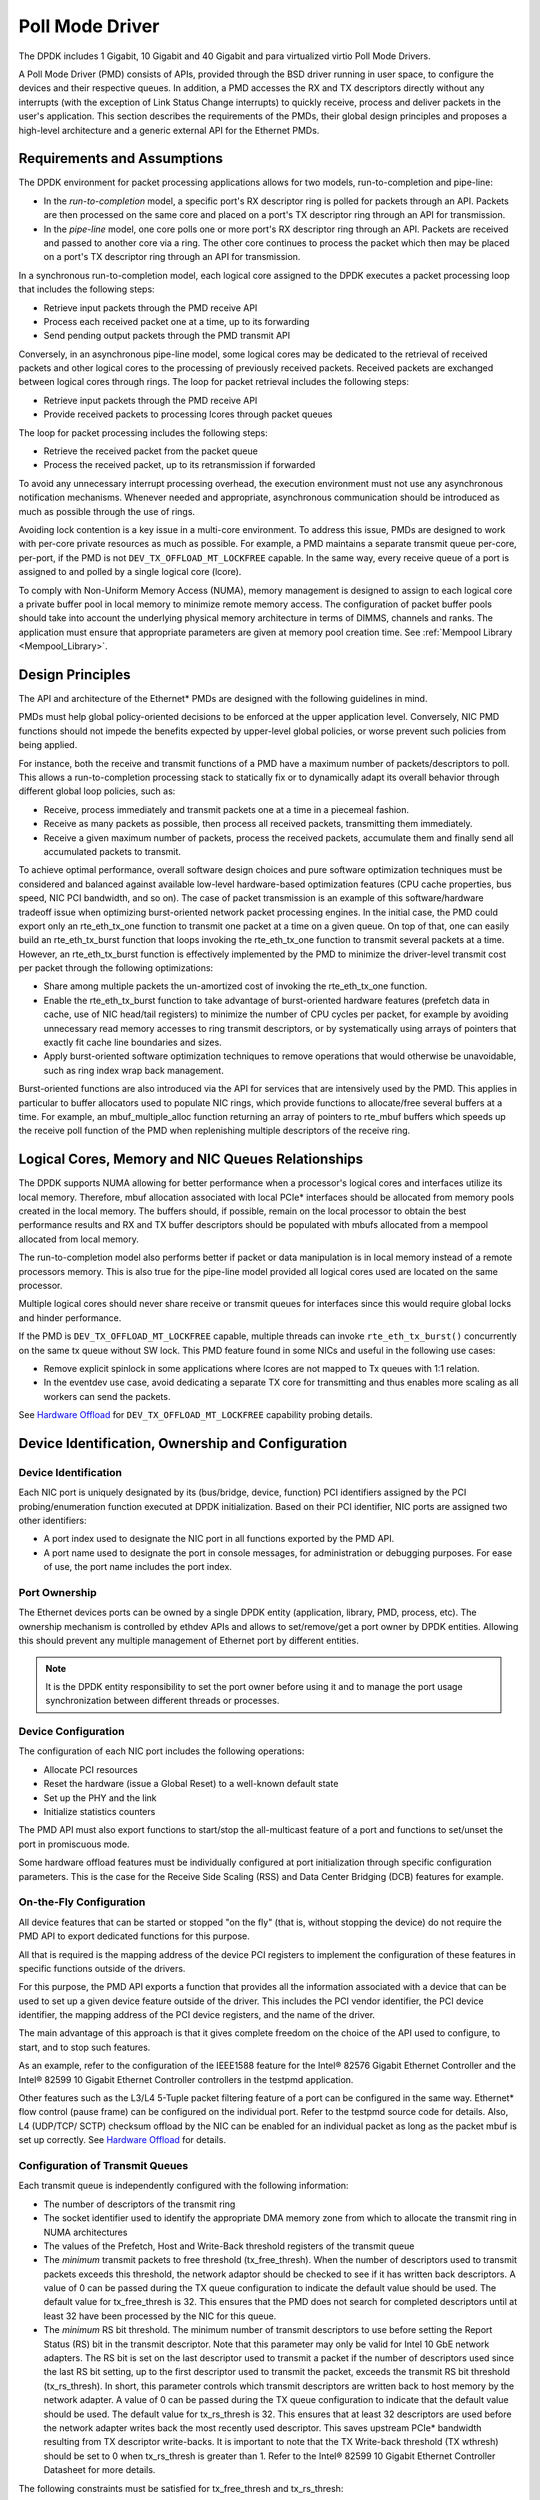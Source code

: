 ..  SPDX-License-Identifier: BSD-3-Clause
    Copyright(c) 2010-2015 Intel Corporation.

.. _Poll_Mode_Driver:

Poll Mode Driver
================

The DPDK includes 1 Gigabit, 10 Gigabit and 40 Gigabit and para virtualized virtio Poll Mode Drivers.

A Poll Mode Driver (PMD) consists of APIs, provided through the BSD driver running in user space,
to configure the devices and their respective queues.
In addition, a PMD accesses the RX and TX descriptors directly without any interrupts
(with the exception of Link Status Change interrupts) to quickly receive,
process and deliver packets in the user's application.
This section describes the requirements of the PMDs,
their global design principles and proposes a high-level architecture and a generic external API for the Ethernet PMDs.

Requirements and Assumptions
----------------------------

The DPDK environment for packet processing applications allows for two models, run-to-completion and pipe-line:

*   In the *run-to-completion*  model, a specific port's RX descriptor ring is polled for packets through an API.
    Packets are then processed on the same core and placed on a port's TX descriptor ring through an API for transmission.

*   In the *pipe-line*  model, one core polls one or more port's RX descriptor ring through an API.
    Packets are received and passed to another core via a ring.
    The other core continues to process the packet which then may be placed on a port's TX descriptor ring through an API for transmission.

In a synchronous run-to-completion model,
each logical core assigned to the DPDK executes a packet processing loop that includes the following steps:

*   Retrieve input packets through the PMD receive API

*   Process each received packet one at a time, up to its forwarding

*   Send pending output packets through the PMD transmit API

Conversely, in an asynchronous pipe-line model, some logical cores may be dedicated to the retrieval of received packets and
other logical cores to the processing of previously received packets.
Received packets are exchanged between logical cores through rings.
The loop for packet retrieval includes the following steps:

*   Retrieve input packets through the PMD receive API

*   Provide received packets to processing lcores through packet queues

The loop for packet processing includes the following steps:

*   Retrieve the received packet from the packet queue

*   Process the received packet, up to its retransmission if forwarded

To avoid any unnecessary interrupt processing overhead, the execution environment must not use any asynchronous notification mechanisms.
Whenever needed and appropriate, asynchronous communication should be introduced as much as possible through the use of rings.

Avoiding lock contention is a key issue in a multi-core environment.
To address this issue, PMDs are designed to work with per-core private resources as much as possible.
For example, a PMD maintains a separate transmit queue per-core, per-port, if the PMD is not ``DEV_TX_OFFLOAD_MT_LOCKFREE`` capable.
In the same way, every receive queue of a port is assigned to and polled by a single logical core (lcore).

To comply with Non-Uniform Memory Access (NUMA), memory management is designed to assign to each logical core
a private buffer pool in local memory to minimize remote memory access.
The configuration of packet buffer pools should take into account the underlying physical memory architecture in terms of DIMMS,
channels and ranks.
The application must ensure that appropriate parameters are given at memory pool creation time.
See :ref:`Mempool Library <Mempool_Library>`.

Design Principles
-----------------

The API and architecture of the Ethernet* PMDs are designed with the following guidelines in mind.

PMDs must help global policy-oriented decisions to be enforced at the upper application level.
Conversely, NIC PMD functions should not impede the benefits expected by upper-level global policies,
or worse prevent such policies from being applied.

For instance, both the receive and transmit functions of a PMD have a maximum number of packets/descriptors to poll.
This allows a run-to-completion processing stack to statically fix or
to dynamically adapt its overall behavior through different global loop policies, such as:

*   Receive, process immediately and transmit packets one at a time in a piecemeal fashion.

*   Receive as many packets as possible, then process all received packets, transmitting them immediately.

*   Receive a given maximum number of packets, process the received packets, accumulate them and finally send all accumulated packets to transmit.

To achieve optimal performance, overall software design choices and pure software optimization techniques must be considered and
balanced against available low-level hardware-based optimization features (CPU cache properties, bus speed, NIC PCI bandwidth, and so on).
The case of packet transmission is an example of this software/hardware tradeoff issue when optimizing burst-oriented network packet processing engines.
In the initial case, the PMD could export only an rte_eth_tx_one function to transmit one packet at a time on a given queue.
On top of that, one can easily build an rte_eth_tx_burst function that loops invoking the rte_eth_tx_one function to transmit several packets at a time.
However, an rte_eth_tx_burst function is effectively implemented by the PMD to minimize the driver-level transmit cost per packet through the following optimizations:

*   Share among multiple packets the un-amortized cost of invoking the rte_eth_tx_one function.

*   Enable the rte_eth_tx_burst function to take advantage of burst-oriented hardware features (prefetch data in cache, use of NIC head/tail registers)
    to minimize the number of CPU cycles per packet, for example by avoiding unnecessary read memory accesses to ring transmit descriptors,
    or by systematically using arrays of pointers that exactly fit cache line boundaries and sizes.

*   Apply burst-oriented software optimization techniques to remove operations that would otherwise be unavoidable, such as ring index wrap back management.

Burst-oriented functions are also introduced via the API for services that are intensively used by the PMD.
This applies in particular to buffer allocators used to populate NIC rings, which provide functions to allocate/free several buffers at a time.
For example, an mbuf_multiple_alloc function returning an array of pointers to rte_mbuf buffers which speeds up the receive poll function of the PMD when
replenishing multiple descriptors of the receive ring.

Logical Cores, Memory and NIC Queues Relationships
--------------------------------------------------

The DPDK supports NUMA allowing for better performance when a processor's logical cores and interfaces utilize its local memory.
Therefore, mbuf allocation associated with local PCIe* interfaces should be allocated from memory pools created in the local memory.
The buffers should, if possible, remain on the local processor to obtain the best performance results and RX and TX buffer descriptors
should be populated with mbufs allocated from a mempool allocated from local memory.

The run-to-completion model also performs better if packet or data manipulation is in local memory instead of a remote processors memory.
This is also true for the pipe-line model provided all logical cores used are located on the same processor.

Multiple logical cores should never share receive or transmit queues for interfaces since this would require global locks and hinder performance.

If the PMD is ``DEV_TX_OFFLOAD_MT_LOCKFREE`` capable, multiple threads can invoke ``rte_eth_tx_burst()``
concurrently on the same tx queue without SW lock. This PMD feature found in some NICs and useful in the following use cases:

*  Remove explicit spinlock in some applications where lcores are not mapped to Tx queues with 1:1 relation.

*  In the eventdev use case, avoid dedicating a separate TX core for transmitting and thus
   enables more scaling as all workers can send the packets.

See `Hardware Offload`_ for ``DEV_TX_OFFLOAD_MT_LOCKFREE`` capability probing details.

Device Identification, Ownership and Configuration
--------------------------------------------------

Device Identification
~~~~~~~~~~~~~~~~~~~~~

Each NIC port is uniquely designated by its (bus/bridge, device, function) PCI
identifiers assigned by the PCI probing/enumeration function executed at DPDK initialization.
Based on their PCI identifier, NIC ports are assigned two other identifiers:

*   A port index used to designate the NIC port in all functions exported by the PMD API.

*   A port name used to designate the port in console messages, for administration or debugging purposes.
    For ease of use, the port name includes the port index.

Port Ownership
~~~~~~~~~~~~~~
The Ethernet devices ports can be owned by a single DPDK entity (application, library, PMD, process, etc).
The ownership mechanism is controlled by ethdev APIs and allows to set/remove/get a port owner by DPDK entities.
Allowing this should prevent any multiple management of Ethernet port by different entities.

.. note::

    It is the DPDK entity responsibility to set the port owner before using it and to manage the port usage synchronization between different threads or processes.

Device Configuration
~~~~~~~~~~~~~~~~~~~~

The configuration of each NIC port includes the following operations:

*   Allocate PCI resources

*   Reset the hardware (issue a Global Reset) to a well-known default state

*   Set up the PHY and the link

*   Initialize statistics counters

The PMD API must also export functions to start/stop the all-multicast feature of a port and functions to set/unset the port in promiscuous mode.

Some hardware offload features must be individually configured at port initialization through specific configuration parameters.
This is the case for the Receive Side Scaling (RSS) and Data Center Bridging (DCB) features for example.

On-the-Fly Configuration
~~~~~~~~~~~~~~~~~~~~~~~~

All device features that can be started or stopped "on the fly" (that is, without stopping the device) do not require the PMD API to export dedicated functions for this purpose.

All that is required is the mapping address of the device PCI registers to implement the configuration of these features in specific functions outside of the drivers.

For this purpose,
the PMD API exports a function that provides all the information associated with a device that can be used to set up a given device feature outside of the driver.
This includes the PCI vendor identifier, the PCI device identifier, the mapping address of the PCI device registers, and the name of the driver.

The main advantage of this approach is that it gives complete freedom on the choice of the API used to configure, to start, and to stop such features.

As an example, refer to the configuration of the IEEE1588 feature for the Intel® 82576 Gigabit Ethernet Controller and
the Intel® 82599 10 Gigabit Ethernet Controller controllers in the testpmd application.

Other features such as the L3/L4 5-Tuple packet filtering feature of a port can be configured in the same way.
Ethernet* flow control (pause frame) can be configured on the individual port.
Refer to the testpmd source code for details.
Also, L4 (UDP/TCP/ SCTP) checksum offload by the NIC can be enabled for an individual packet as long as the packet mbuf is set up correctly. See `Hardware Offload`_ for details.

Configuration of Transmit Queues
~~~~~~~~~~~~~~~~~~~~~~~~~~~~~~~~

Each transmit queue is independently configured with the following information:

*   The number of descriptors of the transmit ring

*   The socket identifier used to identify the appropriate DMA memory zone from which to allocate the transmit ring in NUMA architectures

*   The values of the Prefetch, Host and Write-Back threshold registers of the transmit queue

*   The *minimum* transmit packets to free threshold (tx_free_thresh).
    When the number of descriptors used to transmit packets exceeds this threshold, the network adaptor should be checked to see if it has written back descriptors.
    A value of 0 can be passed during the TX queue configuration to indicate the default value should be used.
    The default value for tx_free_thresh is 32.
    This ensures that the PMD does not search for completed descriptors until at least 32 have been processed by the NIC for this queue.

*   The *minimum*  RS bit threshold. The minimum number of transmit descriptors to use before setting the Report Status (RS) bit in the transmit descriptor.
    Note that this parameter may only be valid for Intel 10 GbE network adapters.
    The RS bit is set on the last descriptor used to transmit a packet if the number of descriptors used since the last RS bit setting,
    up to the first descriptor used to transmit the packet, exceeds the transmit RS bit threshold (tx_rs_thresh).
    In short, this parameter controls which transmit descriptors are written back to host memory by the network adapter.
    A value of 0 can be passed during the TX queue configuration to indicate that the default value should be used.
    The default value for tx_rs_thresh is 32.
    This ensures that at least 32 descriptors are used before the network adapter writes back the most recently used descriptor.
    This saves upstream PCIe* bandwidth resulting from TX descriptor write-backs.
    It is important to note that the TX Write-back threshold (TX wthresh) should be set to 0 when tx_rs_thresh is greater than 1.
    Refer to the Intel® 82599 10 Gigabit Ethernet Controller Datasheet for more details.

The following constraints must be satisfied for tx_free_thresh and tx_rs_thresh:

*   tx_rs_thresh must be greater than 0.

*   tx_rs_thresh must be less than the size of the ring minus 2.

*   tx_rs_thresh must be less than or equal to tx_free_thresh.

*   tx_free_thresh must be greater than 0.

*   tx_free_thresh must be less than the size of the ring minus 3.

*   For optimal performance, TX wthresh should be set to 0 when tx_rs_thresh is greater than 1.

One descriptor in the TX ring is used as a sentinel to avoid a hardware race condition, hence the maximum threshold constraints.

.. note::

    When configuring for DCB operation, at port initialization, both the number of transmit queues and the number of receive queues must be set to 128.

Free Tx mbuf on Demand
~~~~~~~~~~~~~~~~~~~~~~

Many of the drivers do not release the mbuf back to the mempool, or local cache,
immediately after the packet has been transmitted.
Instead, they leave the mbuf in their Tx ring and
either perform a bulk release when the ``tx_rs_thresh`` has been crossed
or free the mbuf when a slot in the Tx ring is needed.

An application can request the driver to release used mbufs with the ``rte_eth_tx_done_cleanup()`` API.
This API requests the driver to release mbufs that are no longer in use,
independent of whether or not the ``tx_rs_thresh`` has been crossed.
There are two scenarios when an application may want the mbuf released immediately:

* When a given packet needs to be sent to multiple destination interfaces
  (either for Layer 2 flooding or Layer 3 multi-cast).
  One option is to make a copy of the packet or a copy of the header portion that needs to be manipulated.
  A second option is to transmit the packet and then poll the ``rte_eth_tx_done_cleanup()`` API
  until the reference count on the packet is decremented.
  Then the same packet can be transmitted to the next destination interface.
  The application is still responsible for managing any packet manipulations needed
  between the different destination interfaces, but a packet copy can be avoided.
  This API is independent of whether the packet was transmitted or dropped,
  only that the mbuf is no longer in use by the interface.

* Some applications are designed to make multiple runs, like a packet generator.
  For performance reasons and consistency between runs,
  the application may want to reset back to an initial state
  between each run, where all mbufs are returned to the mempool.
  In this case, it can call the ``rte_eth_tx_done_cleanup()`` API
  for each destination interface it has been using
  to request it to release of all its used mbufs.

To determine if a driver supports this API, check for the *Free Tx mbuf on demand* feature
in the *Network Interface Controller Drivers* document.

Hardware Offload
~~~~~~~~~~~~~~~~

Depending on driver capabilities advertised by
``rte_eth_dev_info_get()``, the PMD may support hardware offloading
feature like checksumming, TCP segmentation, VLAN insertion or
lockfree multithreaded TX burst on the same TX queue.

The support of these offload features implies the addition of dedicated
status bit(s) and value field(s) into the rte_mbuf data structure, along
with their appropriate handling by the receive/transmit functions
exported by each PMD. The list of flags and their precise meaning is
described in the mbuf API documentation and in the in :ref:`Mbuf Library
<Mbuf_Library>`, section "Meta Information".

Per-Port and Per-Queue Offloads
^^^^^^^^^^^^^^^^^^^^^^^^^^^^^^^

In the DPDK offload API, offloads are divided into per-port and per-queue offloads as follows:

* A per-queue offloading can be enabled on a queue and disabled on another queue at the same time.
* A pure per-port offload is the one supported by device but not per-queue type.
* A pure per-port offloading can't be enabled on a queue and disabled on another queue at the same time.
* A pure per-port offloading must be enabled or disabled on all queues at the same time.
* Any offloading is per-queue or pure per-port type, but can't be both types at same devices.
* Port capabilities = per-queue capabilities + pure per-port capabilities.
* Any supported offloading can be enabled on all queues.

The different offloads capabilities can be queried using ``rte_eth_dev_info_get()``.
The ``dev_info->[rt]x_queue_offload_capa`` returned from ``rte_eth_dev_info_get()`` includes all per-queue offloading capabilities.
The ``dev_info->[rt]x_offload_capa`` returned from ``rte_eth_dev_info_get()`` includes all pure per-port and per-queue offloading capabilities.
Supported offloads can be either per-port or per-queue.

Offloads are enabled using the existing ``DEV_TX_OFFLOAD_*`` or ``DEV_RX_OFFLOAD_*`` flags.
Any requested offloading by an application must be within the device capabilities.
Any offloading is disabled by default if it is not set in the parameter
``dev_conf->[rt]xmode.offloads`` to ``rte_eth_dev_configure()`` and
``[rt]x_conf->offloads`` to ``rte_eth_[rt]x_queue_setup()``.

If any offloading is enabled in ``rte_eth_dev_configure()`` by an application,
it is enabled on all queues no matter whether it is per-queue or
per-port type and no matter whether it is set or cleared in
``[rt]x_conf->offloads`` to ``rte_eth_[rt]x_queue_setup()``.

If a per-queue offloading hasn't been enabled in ``rte_eth_dev_configure()``,
it can be enabled or disabled in ``rte_eth_[rt]x_queue_setup()`` for individual queue.
A newly added offloads in ``[rt]x_conf->offloads`` to ``rte_eth_[rt]x_queue_setup()`` input by application
is the one which hasn't been enabled in ``rte_eth_dev_configure()`` and is requested to be enabled
in ``rte_eth_[rt]x_queue_setup()``. It must be per-queue type, otherwise trigger an error log.

Poll Mode Driver API
--------------------

Generalities
~~~~~~~~~~~~

By default, all functions exported by a PMD are lock-free functions that are assumed
not to be invoked in parallel on different logical cores to work on the same target object.
For instance, a PMD receive function cannot be invoked in parallel on two logical cores to poll the same RX queue of the same port.
Of course, this function can be invoked in parallel by different logical cores on different RX queues.
It is the responsibility of the upper-level application to enforce this rule.

If needed, parallel accesses by multiple logical cores to shared queues can be explicitly protected by dedicated inline lock-aware functions
built on top of their corresponding lock-free functions of the PMD API.

Generic Packet Representation
~~~~~~~~~~~~~~~~~~~~~~~~~~~~~

A packet is represented by an rte_mbuf structure, which is a generic metadata structure containing all necessary housekeeping information.
This includes fields and status bits corresponding to offload hardware features, such as checksum computation of IP headers or VLAN tags.

The rte_mbuf data structure includes specific fields to represent, in a generic way, the offload features provided by network controllers.
For an input packet, most fields of the rte_mbuf structure are filled in by the PMD receive function with the information contained in the receive descriptor.
Conversely, for output packets, most fields of rte_mbuf structures are used by the PMD transmit function to initialize transmit descriptors.

The mbuf structure is fully described in the :ref:`Mbuf Library <Mbuf_Library>` chapter.

Ethernet Device API
~~~~~~~~~~~~~~~~~~~

The Ethernet device API exported by the Ethernet PMDs is described in the *DPDK API Reference*.

.. _ethernet_device_standard_device_arguments:

Ethernet Device Standard Device Arguments
~~~~~~~~~~~~~~~~~~~~~~~~~~~~~~~~~~~~~~~~~

Standard Ethernet device arguments allow for a set of commonly used arguments/
parameters which are applicable to all Ethernet devices to be available to for
specification of specific device and for passing common configuration
parameters to those ports.

* ``representor`` for a device which supports the creation of representor ports
  this argument allows user to specify which switch ports to enable port
  representors for. Multiple representors in one device argument is invalid::

   -a DBDF,representor=vf0
   -a DBDF,representor=vf[0,4,6,9]
   -a DBDF,representor=vf[0-31]
   -a DBDF,representor=vf[0,2-4,7,9-11]
   -a DBDF,representor=sf0
   -a DBDF,representor=sf[1,3,5]
   -a DBDF,representor=sf[0-1023]
   -a DBDF,representor=sf[0,2-4,7,9-11]
   -a DBDF,representor=pf1vf0
   -a DBDF,representor=pf[0-1]sf[0-127]
   -a DBDF,representor=pf1

Note: PMDs are not required to support the standard device arguments and users
should consult the relevant PMD documentation to see support devargs.

Extended Statistics API
~~~~~~~~~~~~~~~~~~~~~~~

The extended statistics API allows a PMD to expose all statistics that are
available to it, including statistics that are unique to the device.
Each statistic has three properties ``name``, ``id`` and ``value``:

* ``name``: A human readable string formatted by the scheme detailed below.
* ``id``: An integer that represents only that statistic.
* ``value``: A unsigned 64-bit integer that is the value of the statistic.

Note that extended statistic identifiers are
driver-specific, and hence might not be the same for different ports.
The API consists of various ``rte_eth_xstats_*()`` functions, and allows an
application to be flexible in how it retrieves statistics.

Scheme for Human Readable Names
^^^^^^^^^^^^^^^^^^^^^^^^^^^^^^^

A naming scheme exists for the strings exposed to clients of the API. This is
to allow scraping of the API for statistics of interest. The naming scheme uses
strings split by a single underscore ``_``. The scheme is as follows:

* direction
* detail 1
* detail 2
* detail n
* unit

Examples of common statistics xstats strings, formatted to comply to the scheme
proposed above:

* ``rx_bytes``
* ``rx_crc_errors``
* ``tx_multicast_packets``

The scheme, although quite simple, allows flexibility in presenting and reading
information from the statistic strings. The following example illustrates the
naming scheme:``rx_packets``. In this example, the string is split into two
components. The first component ``rx`` indicates that the statistic is
associated with the receive side of the NIC.  The second component ``packets``
indicates that the unit of measure is packets.

A more complicated example: ``tx_size_128_to_255_packets``. In this example,
``tx`` indicates transmission, ``size``  is the first detail, ``128`` etc are
more details, and ``packets`` indicates that this is a packet counter.

Some additions in the metadata scheme are as follows:

* If the first part does not match ``rx`` or ``tx``, the statistic does not
  have an affinity with either receive of transmit.

* If the first letter of the second part is ``q`` and this ``q`` is followed
  by a number, this statistic is part of a specific queue.

An example where queue numbers are used is as follows: ``tx_q7_bytes`` which
indicates this statistic applies to queue number 7, and represents the number
of transmitted bytes on that queue.

API Design
^^^^^^^^^^

The xstats API uses the ``name``, ``id``, and ``value`` to allow performant
lookup of specific statistics. Performant lookup means two things;

* No string comparisons with the ``name`` of the statistic in fast-path
* Allow requesting of only the statistics of interest

The API ensures these requirements are met by mapping the ``name`` of the
statistic to a unique ``id``, which is used as a key for lookup in the fast-path.
The API allows applications to request an array of ``id`` values, so that the
PMD only performs the required calculations. Expected usage is that the
application scans the ``name`` of each statistic, and caches the ``id``
if it has an interest in that statistic. On the fast-path, the integer can be used
to retrieve the actual ``value`` of the statistic that the ``id`` represents.

API Functions
^^^^^^^^^^^^^

The API is built out of a small number of functions, which can be used to
retrieve the number of statistics and the names, IDs and values of those
statistics.

* ``rte_eth_xstats_get_names_by_id()``: returns the names of the statistics. When given a
  ``NULL`` parameter the function returns the number of statistics that are available.

* ``rte_eth_xstats_get_id_by_name()``: Searches for the statistic ID that matches
  ``xstat_name``. If found, the ``id`` integer is set.

* ``rte_eth_xstats_get_by_id()``: Fills in an array of ``uint64_t`` values
  with matching the provided ``ids`` array. If the ``ids`` array is NULL, it
  returns all statistics that are available.


Application Usage
^^^^^^^^^^^^^^^^^

Imagine an application that wants to view the dropped packet count. If no
packets are dropped, the application does not read any other metrics for
performance reasons. If packets are dropped, the application has a particular
set of statistics that it requests. This "set" of statistics allows the app to
decide what next steps to perform. The following code-snippets show how the
xstats API can be used to achieve this goal.

First step is to get all statistics names and list them:

.. code-block:: c

    struct rte_eth_xstat_name *xstats_names;
    uint64_t *values;
    int len, i;

    /* Get number of stats */
    len = rte_eth_xstats_get_names_by_id(port_id, NULL, NULL, 0);
    if (len < 0) {
        printf("Cannot get xstats count\n");
        goto err;
    }

    xstats_names = malloc(sizeof(struct rte_eth_xstat_name) * len);
    if (xstats_names == NULL) {
        printf("Cannot allocate memory for xstat names\n");
        goto err;
    }

    /* Retrieve xstats names, passing NULL for IDs to return all statistics */
    if (len != rte_eth_xstats_get_names_by_id(port_id, xstats_names, NULL, len)) {
        printf("Cannot get xstat names\n");
        goto err;
    }

    values = malloc(sizeof(values) * len);
    if (values == NULL) {
        printf("Cannot allocate memory for xstats\n");
        goto err;
    }

    /* Getting xstats values */
    if (len != rte_eth_xstats_get_by_id(port_id, NULL, values, len)) {
        printf("Cannot get xstat values\n");
        goto err;
    }

    /* Print all xstats names and values */
    for (i = 0; i < len; i++) {
        printf("%s: %"PRIu64"\n", xstats_names[i].name, values[i]);
    }

The application has access to the names of all of the statistics that the PMD
exposes. The application can decide which statistics are of interest, cache the
ids of those statistics by looking up the name as follows:

.. code-block:: c

    uint64_t id;
    uint64_t value;
    const char *xstat_name = "rx_errors";

    if(!rte_eth_xstats_get_id_by_name(port_id, xstat_name, &id)) {
        rte_eth_xstats_get_by_id(port_id, &id, &value, 1);
        printf("%s: %"PRIu64"\n", xstat_name, value);
    }
    else {
        printf("Cannot find xstats with a given name\n");
        goto err;
    }

The API provides flexibility to the application so that it can look up multiple
statistics using an array containing multiple ``id`` numbers. This reduces the
function call overhead of retrieving statistics, and makes lookup of multiple
statistics simpler for the application.

.. code-block:: c

    #define APP_NUM_STATS 4
    /* application cached these ids previously; see above */
    uint64_t ids_array[APP_NUM_STATS] = {3,4,7,21};
    uint64_t value_array[APP_NUM_STATS];

    /* Getting multiple xstats values from array of IDs */
    rte_eth_xstats_get_by_id(port_id, ids_array, value_array, APP_NUM_STATS);

    uint32_t i;
    for(i = 0; i < APP_NUM_STATS; i++) {
        printf("%d: %"PRIu64"\n", ids_array[i], value_array[i]);
    }


This array lookup API for xstats allows the application create multiple
"groups" of statistics, and look up the values of those IDs using a single API
call. As an end result, the application is able to achieve its goal of
monitoring a single statistic ("rx_errors" in this case), and if that shows
packets being dropped, it can easily retrieve a "set" of statistics using the
IDs array parameter to ``rte_eth_xstats_get_by_id`` function.

NIC Reset API
~~~~~~~~~~~~~

.. code-block:: c

    int rte_eth_dev_reset(uint16_t port_id);

Sometimes a port has to be reset passively. For example when a PF is
reset, all its VFs should also be reset by the application to make them
consistent with the PF. A DPDK application also can call this function
to trigger a port reset. Normally, a DPDK application would invokes this
function when an RTE_ETH_EVENT_INTR_RESET event is detected.

It is the duty of the PMD to trigger RTE_ETH_EVENT_INTR_RESET events and
the application should register a callback function to handle these
events. When a PMD needs to trigger a reset, it can trigger an
RTE_ETH_EVENT_INTR_RESET event. On receiving an RTE_ETH_EVENT_INTR_RESET
event, applications can handle it as follows: Stop working queues, stop
calling Rx and Tx functions, and then call rte_eth_dev_reset(). For
thread safety all these operations should be called from the same thread.

For example when PF is reset, the PF sends a message to notify VFs of
this event and also trigger an interrupt to VFs. Then in the interrupt
service routine the VFs detects this notification message and calls
rte_eth_dev_callback_process(dev, RTE_ETH_EVENT_INTR_RESET, NULL).
This means that a PF reset triggers an RTE_ETH_EVENT_INTR_RESET
event within VFs. The function rte_eth_dev_callback_process() will
call the registered callback function. The callback function can trigger
the application to handle all operations the VF reset requires including
stopping Rx/Tx queues and calling rte_eth_dev_reset().

The rte_eth_dev_reset() itself is a generic function which only does
some hardware reset operations through calling dev_unint() and
dev_init(), and itself does not handle synchronization, which is handled
by application.

The PMD itself should not call rte_eth_dev_reset(). The PMD can trigger
the application to handle reset event. It is duty of application to
handle all synchronization before it calls rte_eth_dev_reset().
